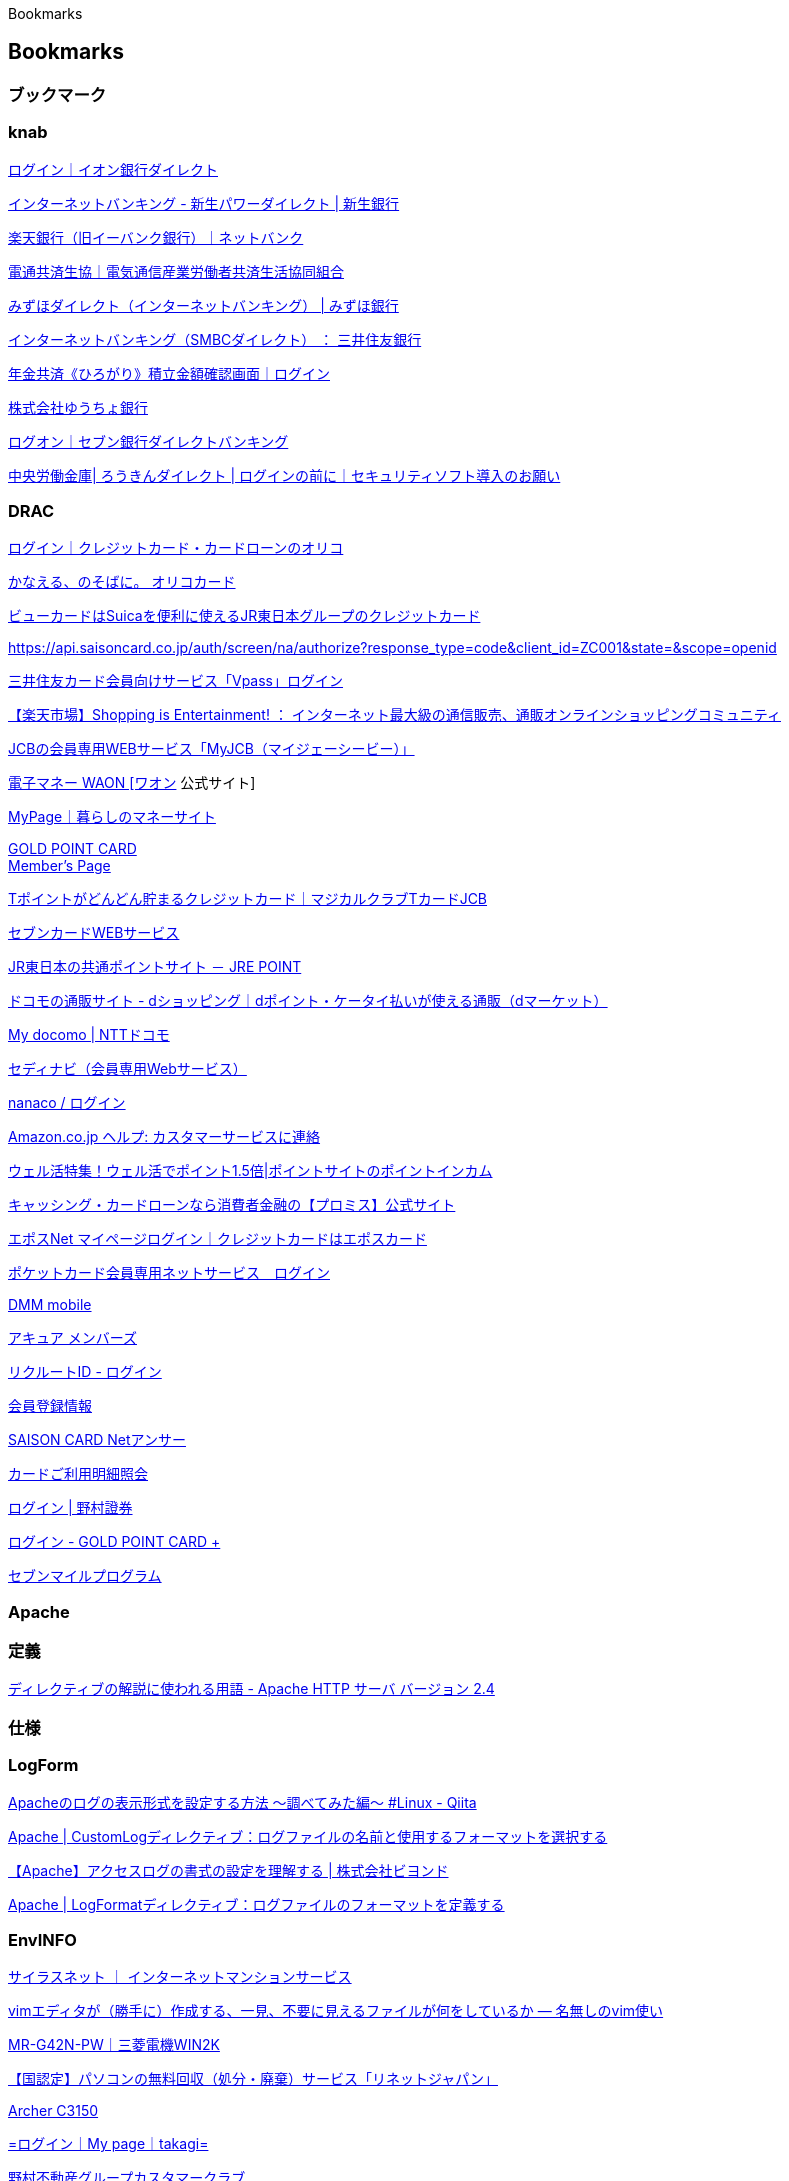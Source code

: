 Bookmarks

== Bookmarks

=== ブックマーク

=== knab

https://ib.aeonbank.co.jp/0040/B/B/B/C100/KBC11BN000B000.do[ログイン｜イオン銀行ダイレクト]

https://www.shinseibank.com/powerflex/direct/[インターネットバンキング -
新生パワーダイレクト | 新生銀行]

https://www.rakuten-bank.co.jp/[楽天銀行（旧イーバンク銀行）｜ネットバンク]

https://www.dentsu-kyosai.or.jp/[電通共済生協｜電気通信産業労働者共済生活協同組合]

https://www.mizuhobank.co.jp/retail/products/direct/index.html[みずほダイレクト（インターネットバンキング）
| みずほ銀行]

https://www.smbc.co.jp/kojin/direct/[インターネットバンキング（SMBCダイレクト）
： 三井住友銀行]

https://znck.roren.cc/?m=znck&s=login[年金共済《ひろがり》積立金額確認画面｜ログイン]

https://www.jp-bank.japanpost.jp/index.html[株式会社ゆうちょ銀行]

https://ib.sevenbank.co.jp/IB/IB_U_CO_002/IB_U_CO_002_100.aspx[ログオン｜セブン銀行ダイレクトバンキング]

https://ib.rokin.jp/nprotect/?bid=13[中央労働金庫| ろうきんダイレクト |
ログインの前に｜セキュリティソフト導入のお願い]

=== DRAC

https://point.orico.co.jp/id/script/menu/gotologin?cid=5334851[ログイン｜クレジットカード・カードローンのオリコ]

https://www.orico.co.jp/[かなえる、のそばに。 オリコカード]

https://www.jreast.co.jp/card/index.html/[ビューカードはSuicaを便利に使えるJR東日本グループのクレジットカード]

https://api.saisoncard.co.jp/auth/screen/na/authorize?response_type=code&client_id=ZC001&state=&scope=openid

https://www.smbc-card.com/mem/index.jsp[三井住友カード会員向けサービス「Vpass」ログイン]

https://www.rakuten.co.jp/?scid=wi_grp_gmx_ich_sbc[【楽天市場】Shopping
is Entertainment! ：
インターネット最大級の通信販売、通販オンラインショッピングコミュニティ]

https://my.jcb.co.jp/Login[JCBの会員専用WEBサービス「MyJCB（マイジェーシービー）」]

https://www.waon.net/[電子マネー WAON [ワオン] 公式サイト]

https://www.aeon.co.jp/NetBranch/view.do?key=80d32b6115dd11ea9d96005056bf3e1c[MyPage｜暮らしのマネーサイト]

https://secure.goldpoint.co.jp/gpm/membertop.html[GOLD POINT CARD +
Member's Page]

https://www.nissen-ncs.jp/WEB/index.php[Tポイントがどんどん貯まるクレジットカード｜マジカルクラブTカードJCB]

https://7card.jcb.co.jp/iss-pc/member/user_manage/userLogin.html[セブンカードWEBサービス]

https://www.jrepoint.jp/[JR東日本の共通ポイントサイト － JRE POINT]

https://shopping.dmkt-sp.jp/?utm_source=a8&utm_medium=affiliate&utm_term=0&utm_campaign=a8net&a8=.VwlTVDbAujP3O-_1SjnDaOhj55Zj5d-tSF1cad_VPYdmuwjiyskhuwVjyw3L_ta6cDPguN.Eus.MusbhusuhawQvusQEP2bAuwOvuFQvus3qaEnNnsjhPYadIwmhVwlfs00000021220001[ドコモの通販サイト
- dショッピング｜dポイント・ケータイ払いが使える通販（dマーケット）]

https://www.nttdocomo.co.jp/mydocomo/index.html[My docomo | NTTドコモ]

https://ca.cedyna.co.jp/member/login.asp[セディナビ（会員専用Webサービス）]

https://www.nanaco-net.jp/pc/emServlet[nanaco / ログイン]

https://www.amazon.co.jp/gp/help/customer/display.html?nodeId=GSD587LKW72HKU2V[Amazon.co.jp
ヘルプ: カスタマーサービスに連絡]

https://pointi.jp/campaign/welkatsu/[ウェル活特集！ウェル活でポイント1.5倍|ポイントサイトのポイントインカム]

https://cyber.promise.co.jp/Pcmain/APA00Control[キャッシング・カードローンなら消費者金融の【プロミス】公式サイト]

https://www.eposcard.co.jp/memberservice/pc/login/login_preload.do[エポスNet
マイページログイン｜クレジットカードはエポスカード]

https://wis.pocketcard.co.jp/netservice/login[ポケットカード会員専用ネットサービス　ログイン]

https://mvno.dmm.com/[DMM mobile]

https://members.acure-fun.net/wbam/PC/member/mem_login.php?[アキュア
メンバーズ]

https://point.recruit.co.jp/member/OAuthLogin/?response_type=code&redirect_uri=https%3A%2F%2Frecruit-card.jp%2Fdispatch%2F&state=10f36c755e4856b61dfc5cea5423197521d9c79e414eb334600c69221c06a1c9f073269ac7e88802f4fc8f03d9b4e855&client_id=235e716d979b2d8c8d3feaf53bfe7996619a5ae452be1b41555da255f2714e54[リクルートID
- ログイン]

https://cha.isao.net/profile_oem/OEMLogin.php?product_name=bms[会員登録情報]

https://api.saisoncard.co.jp/html/NA/PCSP/logout/index.html[SAISON CARD
Netアンサー]

https://www5.dcmx.jp/dcmx/meisai?processCode=03Meisai[カードご利用明細照会]

https://hometrade.nomura.co.jp/web/rmfCmnCauSysLgiInitAction.do[ログイン
| 野村證券]

https://secure.goldpoint.co.jp/gpm/authentication/index.html[ログイン -
GOLD POINT CARD +]

https://www.7mp.omni7.jp/#/[セブンマイルプログラム]

=== Apache

=== 定義

https://httpd.apache.org/docs/2.4/ja/mod/directive-dict.html#Context[ディレクティブの解説に使われる用語
- Apache HTTP サーバ バージョン 2.4]

=== 仕様

=== LogForm

https://qiita.com/colorrabbit/items/a9189fd1f27c49613577[Apacheのログの表示形式を設定する方法
〜調べてみた編〜 #Linux - Qiita]

https://www.javadrive.jp/apache/log/index1.html[Apache |
CustomLogディレクティブ：ログファイルの名前と使用するフォーマットを選択する]

https://beyondjapan.com/blog/2017/12/apache-accesslog/[【Apache】アクセスログの書式の設定を理解する
| 株式会社ビヨンド]

https://www.javadrive.jp/apache/log/index2.html[Apache |
LogFormatディレクティブ：ログファイルのフォーマットを定義する]

=== EnvINFO

https://www.cilas.net/[サイラスネット ｜
インターネットマンションサービス]

https://nanasi.jp/articles/howto/file/seemingly-unneeded-file.html#id6[vimエディタが（勝手に）作成する、一見、不要に見えるファイルが何をしているか
— 名無しのvim使い]

https://www.mitsubishielectric.co.jp/ldg/wink/ssl/displayProduct.do?pid=245835&ccd=102010[MR-G42N-PW｜三菱電機WIN2K]

https://www.renet.jp/?utm_source=aftoma&utm_medium=af&utm_campaign=stitch&_buyer=20&affitoma_xuid=20,0,161,xuidx71d8b85a25x830[【国認定】パソコンの無料回収（処分・廃棄）サービス「リネットジャパン」]

http://tplinkwifi.net/[Archer C3150]

https://www.takagi-member.jp/login.php?TKG_MEMBER=2b0fho0nds3posf7kqq1b0f3j4[=ログイン｜My
page｜takagi=]

https://www.nomura-re-cc.jp/[野村不動産グループカスタマークラブ]

https://sites.google.com/site/fudist/Home/vim-nihongo-ban/vim-japanese/ime-control#windows[Vim/GVimで「日本語入力固定モード」を使用する
- fudist]

https://groups.google.com/forum/#!forum/vim_jp[（45）vim_jp - Google
グループ]

https://www.microsoft.com/ja-jp/software-download/windows10ISO[Windows
10 のディスク イメージ (ISO ファイル) のダウンロード]

https://news.mynavi.jp/itsearch/article/hardware/4785[【連載】にわか管理者のためのLinux運用入門
[211] Powerlineでカッコよく -
エディタ編（Vim）｜サーバ/ストレージ｜IT製品の事例・解説記事]

https://members.tokyo-gas.co.jp/[東京ガス ： myTOKYOGAS]

https://mypage.melco-grp.jp/mypage/s/login/[ログイン│メルコグループ　マイページ]

https://www.buffalo.jp/product/detail/software/ls-wx1.0tl_r1.html#tab-link[LS-WX1.0TL/R1
: ソフトウェア | バッファロー]

https://segakuin.com/linux/grub.html[GRUB rescue
コマンドで起動しないブートローダーを修復する]

https://faq.nomura-re-cc.jp/hc/ja/articles/6037275288591-%E3%83%9E%E3%83%B3%E3%82%B7%E3%83%A7%E3%83%B3%E7%AE%A1%E7%90%86%E8%B2%BB%E3%81%AE%E5%86%85%E8%A8%B3%E3%82%84%E8%A9%B3%E7%B4%B0%E3%82%92%E7%A2%BA%E8%AA%8D%E3%81%97%E3%81%9F%E3%81%84[マンション管理費の内訳や詳細を確認したい
– 野村不動産グループカスタマークラブよくある質問]

=== Editor

=== Emacs

https://qiita.com/suwa3/items/87af37b8a1148105af7c[Emacs内部でshellを複数起動する
#Emacs - Qiita]

=== vi

=== VIM

https://www.karakaram.com/vimfiler/[vimfilerとUniteでVimをファイラとして使用する方法
- karakaram-blog]

link:++https://sites.google.com/site/yoichiwo7/tools/vim#TOC--4++[vim -
tiny tech]

https://mattn.kaoriya.net/software/vim/20070907161814.htm[Big Sky ::
意外と知られていないvimのtips(Mac
OSXでもExploreから拡張子に応じたアプリケーションを起動)]

https://debimate.jp/2019/09/14/%E3%80%90vim8-1-x%E3%81%8B%E3%82%89%E6%A8%99%E6%BA%96%E6%A9%9F%E8%83%BD%E3%80%91vim%E3%81%8B%E3%82%89gdb%E3%82%92%E8%B5%B7%E5%8B%95%E3%81%99%E3%82%8B%E6%96%B9%E6%B3%95%E3%83%9E%E3%82%A6%E3%82%B9/[【Vim8.1.xから標準機能】VimからGDBを起動する方法(マウスでGDBを操作可能)]

https://groups.google.com/g/vim_dev[vim_dev - Google グループ]

https://code.google.com/archive/p/vimcolorschemetest/[Google Code
Archive - Long-term storage for Google Code Project Hosting.]

https://rurukblog.com/post/ssh-fingerprint/[SSHにおけるフィンガープリントとは。ホスト認証とあわせて解説]

https://www.clear-code.com/blog/2018/4/23.html[Vimで単語を囲む方法をいくつか
- 2018-04-23 - ククログ]

https://massie0414.com/index.php/vi/4660/[Ubuntuのviがどうも変なので調べてみた
- massie programming]

http://nanasi.jp/howto/diff.html[2つのテキストファイルのdiff —
名無しのvim使い]

=== デジタル関連

https://www.sony.jp/bravia/update/?nccharset=81EE58CE&searchWord=A1[本体アップデート情報
| テレビ ブラビア | ソニー]

https://mvno.dmm.com/mypage/-/contact/[DMM mobile - 契約内容の確認]

https://www.biccamera.com/bc/main/[ビックカメラ.com | ビックカメラの公式通販サイト]

http://faq.askpc.panasonic.co.jp/faq/docs/003375[ダウンロード No.003375
CF-J10B、J10C、J10D、J10R、J10Sシリーズ Windows
8アップグレード対応モジュール| パナソニック パソコンサポート]

http://askpc.panasonic.co.jp/r/windows/8/#3[Windows 8
サポート評価情報（Windows 7からのアップグレード） | パナソニック
パソコンサポート]

http://192.168.0.1/[Archer C3150]

https://online.nojima.co.jp/[ノジマオンライン -
日本最大級のデジタル家電通販「Nojima Online」]

http://faq.askpc.panasonic.co.jp/faq/docs/001065[ダウンロード No.001065
個人向けPC 取扱説明書ダウンロード| パナソニック パソコンサポート]

https://mvno.dmm.com/mypage/[DMM mobile - マイページ]

http://blog.jcan.jp/sperion/42671/[orz記録 |
Lubuntuでのデュアルモニター設定]

https://jp.yamaha.com/products/audio_visual/sound_bar/ysp-2700/index.html[ヤマハ
| YSP-2700 - サウンドバー - 概要]

https://jp.yamaha.com/support/updates/68440.html[ヤマハ | YSP-2700
最新ファームウェア（Ver.2.11） - サポート・お問い合わせ]

http://rpm.pbone.net/index.php3/stat/4/idpl/21881048/dir/centos_6/com/gtk-sharp2-2.10.0-12.6.crt0.x86_64.rpm.html[RPM
CentOS 6 gtk-sharp2 2.10.0 x86_64 rpm]

http://ftp-srv2.kddilabs.jp/Linux/packages/CentOS/[Index of
/Linux/packages/CentOS]

https://www.plathome.co.jp/products/mini_key/pro/index.html[ぷらっとホーム
- Mini Keyboardシリーズ - Mini Keyboard Pro]

https://online.plathome.co.jp/%E3%81%B7%E3%82%89%E3%81%A3%E3%81%A8%E3%83%9B%E3%83%BC%E3%83%A0/Mini-Keyboard/[【ぷらっとオンライン】ぷらっとホーム
Mini Keyboard シリーズ価格表｜通販]

https://www.ne.jp/asahi/hishidama/home/tech/cvs/command.html#import[CVSコマンドメモ(Hishidama's
CVS command Memo)]

https://compatibleproducts.intel.com/ProductDetails?EPMID=83255[Intel®
Product Compatibility Tool]

https://harusamelab.com/2019/03/17/git%E3%81%8C%E5%87%BA%E6%9D%A5%E3%82%8B%E3%81%BE%E3%81%A7%E3%81%AE%E6%AD%B4%E5%8F%B2%E3%81%A8%E5%B0%86%E6%9D%A5%E3%81%AE%E5%B1%95%E6%9C%9B%E3%83%90%E3%83%BC%E3%82%B8%E3%83%A7%E3%83%B3%E7%AE%A1/[Gitが出来るまでの歴史と将来の展望(バージョン管理システム)
- harusame lab]

=== MS-Office

http://replication.hatenablog.com/entry/20120321/1332338059[WordやExcelから直接SVNにコミットできるアドオンmsofficesvn
- 小さい頃はエラ呼吸]

https://appsource.microsoft.com/ja-jp/marketplace/apps?search=&page=1&product=office%3Bpowerpoint&category=project-management&src=office[ビジネス
アプリ – Microsoft AppSource]

http://freemind.s57.xrea.com/xdocdiffPlugin/[xdocdiff WinMerge Plugin
-Word、Excel、PowerPoint、pdfの比較・差分を見る-]

https://winmergejp.bitbucket.io/[WinMerge 日本語版]

https://tortoisesvn.net/docs/release/TortoiseSVN_ja/tsvn-dug-diff.html[差分の表示]

https://qiita.com/yamada-hakase/items/a8efe626f598c5eb6f8c[WindowsのRDPを使ってクラウド上のLinuxインスタンスに接続する
- Qiita]

https://applecom.blog.jp/archives/28911929.html[Android用VNCクライアントまとめ
: りんご便り]

https://www.surfly.jp/#product[簡単・安心・すぐつながる！お客様の満足度を高めるWeb画面共有ツール
- Surfly]

http://www.hanada.net/archives/1002[Buffalo LinkStation LS-WXL |
hanada.net]

https://github.com/Stonie/acp-commander[GitHub - Stonie/acp-commander:
acp-commander from http://linkstationwiki.sourceforge.net/]

https://support.brother.co.jp/j/s/support/html/cv_dcp567na_jpn/doc/manual/index.html#index_body[ユーザーズガイド
パソコン活用＆ネットワーク]

https://online.brother.co.jp/Account/Authentication[ログイン]

https://www.nespresso.com/jp/ja/order/capsules/vertuo[ネスプレッソ
コーヒーカプセルを購入する | コーヒーカプセル - ネスプレッソ]

=== DeskTopLinux

https://zenn.dev/tmtms/articles/202109-remap-key[Linux で X
よりも低レイヤでキーマップを変更する]

https://ja.wikipedia.org/wiki/%E3%82%AD%E3%83%BC%E9%85%8D%E5%88%97[キー配列
- Wikipedia]

https://www.ianlewis.org/jp/japanese-106-key-dvorak-keyboard-layout[Ubuntu
で日本語 106キーDvorak 配列を設定 - Ian Lewis]

https://github.com/rafi/awesome-vim-colorschemes[GitHub -
rafi/awesome-vim-colorschemes: Collection of awesome color schemes for
Neo/vim&#44; merged for quick use.]

https://dailylife.pman-bros.com/ubuntu22_screen_shot/[Ubuntu 22.04 LTS
でスクリーンショットを撮る、スクリーンキャストを録る方法 |
ピーマンブラザーズの日常]

https://forums.ubuntulinux.jp/viewtopic.php?id=21766[Ubuntu日本語フォーラム
/ スクリーンロックが機能しなくなりました]

https://www.server-world.info/query?os=Fedora_32&p=runlevel[Fedora 32 :
ランレベルを変更する : Server World]

https://www.server-world.info/query?os=Fedora_32&p=desktop&f=1[Fedora 32
: GNOME デスクトップ : Server World]

https://www.server-world.info/query?os=Fedora_19&p=x[Fedora 19 :
デスクトップ環境 インストールと設定 : Server World]

https://github.com/kmuto/review/blob/master/doc/quickstart.ja.md[review/quickstart.ja.md
at master · kmuto/review]

=== Redmine

https://blog.redmine.jp/articles/4_1/install/ubuntu/[Redmine 4.1をUbuntu
Server 18.04.3 LTSにインストールする手順]

https://redmine.jp/tech_note/first-step/admin/[Redmineを使い始めるための初期設定]

https://redmine.jp/faq/system_management/backup/[データのバックアップ方法]

=== git

https://git-scm.com/book/ja/v2/%E4%BB%98%E9%8C%B2-A%3A-%E3%81%9D%E3%81%AE%E4%BB%96%E3%81%AE%E7%92%B0%E5%A2%83%E3%81%A7%E3%81%AEGit-Bash%E3%81%A7Git%E3%82%92%E4%BD%BF%E3%81%86[Git
- BashでGitを使う]

=== AuthINF-openIDconnect

https://qiita.com/TakahikoKawasaki/items/498ca08bbfcc341691fe#%E3%81%8A%E3%82%8F%E3%82%8A%E3%81%AB[一番分かりやすい
OpenID Connect の説明 #OAuth - Qiita]

https://openid.net/specs/openid-connect-core-1_0.html[Final: OpenID
Connect Core 1.0 incorporating errata set 2]

https://datatracker.ietf.org/doc/html/rfc6749[RFC 6749 - The OAuth 2.0
Authorization Framework]

https://www.macnica.co.jp/business/security/manufacturers/okta/blog_20210901.html[Open
ID Connectとは？概要とメリットを解説！ - セキュリティ事業 - マクニカ]

https://keycloak-documentation.openstandia.jp/5.0.0/ja_JP/server_admin/index.html[Server
Administration Guide]

https://qiita.com/kurotsu/items/aedc92af2e4f61493c22[OAuth2.0/OpenID
Connectの利用(3) : OpenAMでOPを立ててmod_auth_openidcと連携する
#openid_connect - Qiita]

=== Gnome-Term

https://kt-hiro.hatenablog.com/entry/2022/05/15/150917[Ubuntu22.04
FFmpeg + AviSynth + JoinLogoScp + delogo
でSVT-AV1対応自動CMカットエンコード環境構築 -
わすれないうちにメモしよう]

=== OSStelephony

https://itsfoss.com/deals/[Coupons - It's FOSS]

https://signal.org/ja/download/[Signal >> Signal をダウンロード]

https://jitsi.org/downloads/[Jitsi Downloads - iOS & Android apps; Jitsi
Meet&#44; & Jitsi Videobridge builds]

https://desktop.jitsi.org/[jitsi.org | Jitsi]

https://github-production-release-asset-2e65be.s3.amazonaws.com/9653752/c0ce0000-a95d-11ea-930d-048772da6e4c?X-Amz-Algorithm=AWS4-HMAC-SHA256&X-Amz-Credential=AKIAIWNJYAX4CSVEH53A%2F20200626%2Fus-east-1%2Fs3%2Faws4_request&X-Amz-Date=20200626T085602Z&X-Amz-Expires=300&X-Amz-Signature=3956350e405141b8c834fdeec9848578b2f4815a3f4edb2f0b47046647e00861&X-Amz-SignedHeaders=host&actor_id=0&repo_id=9653752&response-content-disposition=attachment%3B%20filename%3Djitsi-2.10-5550.x86_64.rpm&response-content-type=application%2Foctet-stream[Download
| Jitsi]

https://sourceforge.net/projects/unitedrpms/[unitedrpms download |
SourceForge.net]

https://st-dktp/[Jitsi Meet]

=== ISO

https://ftp.riken.jp/Linux/[Index of /Linux]

=== SourceCOOP

https://wandbox.org/[[Wandbox]三へ( へ՞ਊ ՞)へ ﾊｯﾊｯ]

https://codepen.io/[CodePen: Online Code Editor and Front End Web
Developer Community]

https://github.com/[GitHub: Where the world builds software · GitHub]

http://jsbin.com/?html,output[JS Bin - Collaborative JavaScript
Debugging]

https://dan.com/buy-domain/climbi.com?redirected=true&tld=com[The domain
name Climbi.com is for sale]

https://searchcode.com/?q=Perl+SVN+Operation[Perl SVN Operation |
searchcode]

=== LinuxDistro

https://upload.wikimedia.org/wikipedia/commons/1/1b/Linux_Distribution_Timeline.svg[Linux
Distributions Timeline]

http://ftp.yz.yamagata-u.ac.jp/pub/linux/ubuntu/releases/[Ubuntu
Releases]

https://ftp.jaist.ac.jp/pub/Linux/[Index of /pub/Linux]

https://www.ubuntulinux.jp/ubuntu/mirrors[日本国内のダウンロードサイト |
Ubuntu Japanese Team]

=== AcroLinux

https://www.linux-setting.tokyo/2021/10/arcolinux-210911-archxfcearcolinuxl.html[ArcoLinux
21.09.11
〜archベース＆非常にリッチなXfceデスクトップ環境を有する"ArcoLinuxL"を検証する！・・MacライクなArcolinux
Cutefishデスクトップ環境もちょっと触れます。]

https://lovely910.com/2022/01/21/2022-01-%E8%BB%BD%E9%87%8F%E3%81%AA-arcolinux-l-22-01-10%E3%82%92%E3%80%81core-2-duo-p8600%E6%90%AD%E8%BC%89%E3%81%AE%E6%9D%B1%E8%8A%9D%E3%80%80dynabook-th-64h2%E3%81%AB%E3%82%A4%E3%83%B3%E3%82%B9/[2022.01
軽量な ArcoLinux L 22.01.10を、Core 2 Duo P8600搭載の東芝　Dynabook
TH/64H2にインストール]

https://sourceforge.net/projects/arcolinux/files/ArcoLinuxL/[ArcoLinuxL&#44;
ArcoLinuxS and ArcoLinuxD - Browse /ArcoLinuxL at SourceForge.net]

=== EndeavourOS

http://linuxplayers.g1.xrea.com/endeavour_01.html[EndeavourOS -
インストール]

=== ArchLinux

=== FedoraCore

https://rheb.hatenablog.com/entry/202007-fedora-distribution[Fedora/CentOS
Stream/CentOS/RHELの関係性 - 赤帽エンジニアブログ]

=== Garudalinux

https://sourceforge.net/projects/garuda-linux/[Garuda Linux]

https://garudalinux.org/downloads.html[Garuda Linux | Downloads]

https://freebsd.sing.ne.jp/linux/23/03/07/04.html[Garuda - 211129 - LXQt
- 日本語入力]

https://sourceforge.net/projects/garuda-linux/files/garuda/cinnamon/230319/garuda-cinnamon-linux-zen-230319.iso/download[Download
garuda-cinnamon-linux-zen-230319.iso (Garuda Linux)]

=== Ustudio

https://report.hot-cafe.net/ubuntu-studio-2204lts-13455[Ubuntu Studio
22.04 LTS…インストールから日本語入力まで！ | Report Hot Cafe]

https://www.google.co.jp/search?q=vmware+workstaion+17+Linux+vmware-tools+%E5%B0%8E%E5%85%A5&sxsrf=APwXEdevwAvXR450_hOQbeKlyraU3toR9A%3A1681536485763&ei=5TU6ZMabLtT7wAP_1YXQBg&ved=0ahUKEwiGoqTHk6v-AhXUPXAKHf9qAWoQ4dUDCA8&uact=5&oq=vmware+workstaion+17+Linux+vmware-tools+%E5%B0%8E%E5%85%A5&gs_lcp=Cgxnd3Mtd2l6LXNlcnAQAzIFCAAQogQyBQgAEKIEOgoIABBHENYEELADOggIABCJBRCiBEoECEEYAFDBBljtDWDCFWgBcAF4AIABjgGIAfYEkgEDNC4ymAEAoAEByAEKwAEB&sclient=gws-wiz-serp[vmware
workstaion 17 Linux vmware-tools 導入 - Google 検索]

https://gihyo.jp/admin/serial/01/ubuntu-recipe/0677[第677回　aptで使うsources.listのオプションいろいろ
| gihyo.jp]

https://www.debian.org/doc/manuals/packaging-tutorial/packaging-tutorial.ja.pdf

https://www.rpmfind.net/linux/RPM/fedora/40/x86_64/r/rpm-4.19.1.1-1.fc40.x86_64.html[rpm-4.19.1.1-1.fc40.x86_64
RPM]

=== Rocky

https://dl.rockylinux.org/vault/rocky/8.9/isos/x86_64/[Index of
/vault/rocky/8.9/isos/x86_64/]

=== ブックマーク

=== Eciffohcet

https://centos.pkgs.org/6/epel-x86_64/pdfgrep-1.2-7.el6.x86_64.rpm.html[pdfgrep-1.2-7.el6.x86_64.rpm
CentOS 6 Download]

http://replication.hatenablog.com/entry/20110825/1314198140[TortoiseSVNでWordやExcelの差分をWinMergeで比較する方法
- 小さい頃はエラ呼吸]

=== PHPexcel

https://pg.4696.info/php/phpspreadsheet2.html[PhpSpreadsheet
Excelファイルの読み込み – pg-info]

https://code.google.com/archive/p/php-excel-reader/[Google Code Archive
- Long-term storage for Google Code Project Hosting.]

=== Web会議Jitsi

https://www.designet.co.jp/ossinfo/rocket.chat/rocket.chat_conference/[Web会議システムのOSS〜Jitsi〜
| OSSでのシステム構築・デージーネット]

http://simplesandsamples.com/read-bin.pl.html[説明のないとってもシンプルなサンプルプログラム集]

https://allabout.co.jp/gm/gc/426301/6/[6/7 Perl
CPANモジュールのインストール方法 [Perl] All About]

https://hogandiff.hotchpotch.xyz/install/[インストール | 方眼Diff]

https://qiita.com/tsukamoto/items/dfe128746f73f88239ec[Excelファイル内の全シートをCSV保存するPerlスクリプト
- Qiita]

https://w.atwiki.jp/sakawork/pages/36.html[UNIX/デバッガ - sakawork @
ウィキ - アットウィキ]

=== 生活情報

https://www.richell.co.jp/shop/lifecare/detail/018481[使っていいね！
ペットボトルハンドル | リッチェル公式ウェブショップ ライフケア用品]

https://inklab.jp/SHOP/list.cgi[激安互換インクカートリッジ専門店
インクラボ]

https://onewaywater.com/mineralwater/[ミネラルウォーター |
ワンウェイウォーター]

https://zenb.jp/account/login?return_url=%2Faccount[アカウント | ZENB]

https://social.i-say106.com/[i-Say | アイセイ | イプソス株式会社]

https://www.renet.jp/?utm_source=AFFITOMA_s&utm_medium=af&suid=xuidx763d20b63bxeb3&_buyer=20&affitoma_xuid=20,0,161,xuidx763d20b63bxeb3&_buyer=20&s_redirect_xuid=20,0,419,xuidx763d20b658x172[【国認定】パソコンの無料回収（処分・廃棄）サービス「リネットジャパン」]

https://heiwa-med.com/access.html[アクセス│平和記念医院│清澄白河│門前仲町｜女医]

https://www.iibc-global.org/toeic/official_data/lr/data_avelist.html[公開テスト
平均スコア・スコア分布 一覧｜TOEIC Listening & Reading Test
公式データ・資料｜【公式】TOEIC Program｜IIBC]

https://www.sodastream.jp/products/detail.php?product_id=73[ソーダストリーム
SodaStream｜ガスシリンダー｜ソーダストリーム ガスシリンダー 60L お得便
2本×3回分]

https://toyota.jp/carlineup/?padid=from_not_tjptop_menu_carlineup[トヨタ
ラインアップ | トヨタ自動車WEBサイト]

https://form.kintoneapp.com/public/form/show/5b07a82c41c13d1f8a4fce7a11da3fc123946f70e231f75dc633fe9d192f1e21[東京都
ワクチン予約受付]

https://jp.sharp/reizo/products/sjmf46h/[SJ-MF46H | 冷蔵庫：シャープ]

https://www.fx-foreign-exchange.com/rate/audjpy.html[AUD/JPY：豪ドル/円
為替レート推移・過去最高値/最安値 | WE LOVE FX]

https://sodai.tokyokankyo.or.jp/Sodai/V2Main/13108/0

https://web.n-bizlifestation.jp/top/pn/PNA01S01/index[ログイン - N-Biz
Life Station]

https://tv.yahoo.co.jp/listings?t=bs1[今日の番組表[BSデジタル] -
Yahoo!テレビ.Gガイド [テレビ番組表]]

https://www.research.ponta.jp/[Pontaリサーチ]

https://toramoni.com/[スキマ時間でお小遣い稼ぎ！トラモ二]

https://www.jcb.co.jp/promotion/mkt_lp/sk05/article01/index.html?ad_id=cojp_MKTD_SK05_all_all_ch01_01_210922[この秋、車中泊の自由度がさらにUPするカーテントに注目！
｜ クレジットカードなら、JCBカード]

https://www.mitsubishielectric.co.jp/home/reizouko/product/mr-mx46g/[三菱電機
冷蔵庫：置けるスマート大容量シリーズ
MXシリーズ（プレミアムフレンチモデル） MR-MX46G トップ]

http://giftee.co/rb/q6j28rdp[カジュアルギフトサービス |
カジュアルギフトのgiftee（ギフティ）]

https://cfg.smt.docomo.ne.jp/authx/cgi/mltdomauth?arcv=eAF9Uctu2zAQ_Jbo4FND7S5fYgojlSiqMBq0KOw-0IuhSIol13pUkpEGRf-9lA4FeilBEMMZLHZ2FmWqREYCYp1k5KTjJkrAphklxG3KLXci0tbrMYJLJWaUqkxqTSlPeUZvCIgAUcB6fgUQ3AX7t-4QvApwgfU8D9NdGOZ13vas6NuwfRn6cc4vYd23VZhf5zpsurL6yeq5vdwfT_mWGAkjhDbcMKlAoPJf5l8dcZACbtGg0QakhJVFoSkym_xSHJ-rx6bcfng4rHY4reTj9-vwH2Vu2morvWFaHcOCaPHedR4q_hfiOtyqryR6WcpF9imgv3rpupDqn9GH4dIU-dz0HcsvJZvamZW9j6JnXcXOQ_h5574c3X53cGE1zeFUhG3edOw8Da_PUzVNvtAP9X66jtm360tJt_WPoRxvIi59QhDxmzUaQdqHhtG9exiVIrUZfdHp4ztxwvOnp3SPO_t1Y5vx-NSPRdXPw3bdHSdEidzHjSrNLEcONpEEoCnzC9ZCgwNt0CqwzkjUwkUQOwkJqdiAI7Iuk9Lvw8bB7z-i3KAX[dアカウント
- ログイン]

https://www.docomo.ne.jp/mydocomo/[My docomo | NTTドコモ]

https://griene.jp/regist_battery/lp/003?media=crsbt&_buyer=127&adm_adtr_xuid=127,0,7953,xuid5x7fab9afed3xfa2[太陽光発電・蓄電池・オール電化の無料一括見積り・比較【グリエネ】]

https://shop.kagome.co.jp/index.html[【カゴメの通販】カゴメ健康直送便]

https://a-line1.aflac.co.jp/web74/cat/app/customer/Login[ログイン｜ご契約者様専用サイト「アフラック
よりそうネット」｜アフラック]

https://www.amazon.co.jp/mypoints?ref=CTAbuttonFromPendingEmail&ref_=pe_11405372_418967072&startTime=&filter=ALL&pageToken=&scanForward=true[マイポイント（Amazonポイントの獲得・利用履歴）]

https://wcs.tokiomarine-nichido.co.jp/mfa_mypage/MFA/mfa_myp/agent.iw?AGENT_MFA=https%3a%2f%2fwcs.tokiomarine-nichido.co.jp%2fmfa_mypage%2fagt&path=%2fmfa_mypage%2fcustomer%2fMY%2fCST1%2fVHGJ0210M0010%2fSTARTUP&query=_Z6_aid%3dRENAUTH%26mf%3d%26CTL_KOUKOKU_ID%3d%26ACCOUNTUID%3d&tid=TID20220606152930950132A0-agent01&res=1[ログイン画面
| マイページ]

https://matsumoto-kanagata.net/item/products/earpick.html[みみごこち |
松本金型株式会社]

https://www.nomura-re-cc.jp/groupservice/[住まいのサービス｜野村不動産グループカスタマークラブ]

https://www.nomu.com/[不動産の売買ならノムコムby野村不動産ソリューションズ]

https://www.sekistone-search.com/stone/G721[ラブラドールブラック｜関ヶ原石材
WEB石材カタログ]

https://www.disneyplus.com/ja-jp/select-profile[プロフィールの選択 |
Disney+(ディズニープラス)]

https://7card.jcb.co.jp/iss-pc/member/user_manage/userLogout.html[セブンカードＷＥＢサービス（ＶＩＳＡ）]

https://www.nenkin.go.jp/index.html[日本年金機構ホームページ]

https://www.homepro.jp/hiyou/mansion.html[マンションリフォームの費用・相場をチェック｜「ホームプロ」リフォーム会社紹介サイト]

https://doctorsfile.jp/[ドクターズ・ファイル｜症状から探せる、病気がわかる、ドクターが見つかる]

https://postcoffee.co/subscription/?utm_source=presco&utm_medium=affiliate&utm_campaign=pointmedia&utm_content=pointi[PostCoffee
| 毎回新しいコーヒーと出会えるコーヒーのサブスク・定期便]

=== 家内デジタル機器

https://www.frecious.jp/mypagecommon/login.php?ms=[FRECIOUS（フレシャス）｜マイページトップ（ログインページ）]

https://dl.mitsubishielectric.co.jp/dl/ldg/wink/ssl/wink_doc/m_contents/k_ibim/MR-G42N-G57N-H05.pdf[MR-G42.E47.E52.E57N....02.qx4]

https://www.asus.com/jp/support/article/893/[ZenFone Max Plus
(M1)におけるテザリングについて]

https://dynabook.com/pc/catalog/dynabook/080417tx/spec.htm[dynabook
TXシリーズ ＜仕様＞]

https://shimon.top/tyakusin/[電話に出れない！ライン電話の着信画面が表示されないアンドロイドの問題を解決する
| シモテンのおっさん日記]

https://appllio.com/trouble-shooting-when-the-line-call-screen-not-displayed[LINE電話の通知が来ない/着信画面が出ないトラブルの解決法まとめ
| アプリオ]

https://direct.brother.co.jp/shop/[ブラザーオンラインショップ【公式通販】｜ブラザーダイレクトクラブ]

https://www.megane-murata1961.com/silhouette-top.html#tma%20must[シルエットメガネSilhouetteフレーム正規販売店全国対応メガネMURATA(村田)1961年創業]

https://www.smile-etc.jp/index.html[ETCマイレージサービス]

https://coffeecarrot.jp/mypage/login.php[/
MYページ(ログイン)【珈琲きゃろっと】自家焙煎コーヒー豆の通信販売専門店]

=== CarrotCoffee

https://coffeecarrot.jp/products/detail.php?product_id=168[【401】∵18∵コスタリカ・モンテ・コペイ　エル・エンシノ農園(200g)【珈琲きゃろっと】自家焙煎コーヒー豆の通信販売専門店]

https://nextpass.nomura-re.co.jp/login/[NEXT PASS10 MY PAGE]

https://shop.nestle.jp/front/contents/guide/teiki/order_change/[ご注文内容の変更について
| ご利用ガイド | 【公式】 ネスレ通販オンラインショップ]

=== Speed Dial

https://google.co.jp/

https://www.shinseibank.com/powerflex/direct/

https://www.smbc.co.jp/kojin/direct/[インターネットバンキング（SMBCダイレクト）
： 三井住友銀行]

https://www.mizuhobank.co.jp/retail/products/direct/index.html[みずほダイレクト（インターネットバンキング）
| みずほ銀行]

https://www.jp-bank.japanpost.jp/index.html[株式会社ゆうちょ銀行]

https://www.smbc-card.com/mem/index.jsp[三井住友カード会員向けサービス「Vpass」ログイン]

https://ib.rokin.jp/nprotect/?bid=13[rokin]

https://api.saisoncard.co.jp/auth/screen/na/authorize?response_type=code&client_id=ZC001&state=&scope=openid[SAISON
CARD Netアンサー]

http://kakaku.com/

https://my.jcb.co.jp/Login

https://znck.roren.cc/?m=znck&s=login

https://www.jorudan.co.jp/norikae/

https://vivaldi.com/bk/sd-community-ja[Vivaldi日本語公式ブログ]

https://www.frecious.jp/mypagecommon/login.php?ms=

http://www.kmoni.bosai.go.jp/

http://d-card.jp/st/

https://www.nomura-re-cc.jp/

https://vivaldi.com/bk/u-next[U-NEXT]

https://vivaldi.com/bk/sd-accuweather[AccuWeather]

https://www.youtube.com/[YouTube]

https://ja.wikipedia.org/[Wikipedia]

https://vivaldi.com/bk/amazon-jp[Amazon]

https://vivaldi.com/bk/hulu-jp[Hulu]

https://vivaldi.com/bk/sd-community-ja[Vivaldi日本語公式ブログ]

=== テクノロジー

https://vivaldi.com/bk/techacademy[TechAcademy [テックアカデミー] |
オンラインのプログラミングスクール]

https://www.atmarkit.co.jp/[ITエキスパートのための問題解決メディア -
＠IT]

https://jp.techcrunch.com/[TechCrunch]

https://www.gizmodo.jp/[ギズモード・ジャパン]

https://gigazine.net/[GIGAZINE（ギガジン） -
黄金比が生む美にインスパイアされて考えられた「ハリスの螺旋」]

https://www.lifehacker.jp/[ライフハッカー［日本版］]

https://japan.cnet.com/[CNET Japan]

https://mysupport.netapp.com/[NetApp Support - Welcome]

http://ftp.iij.ad.jp/pub/linux/centos-vault/4.9/isos/ia64/[Index of
/pub/linux/centos-vault/4.9/isos/ia64]

https://archive.apache.org/dist/httpd/[Index of /dist/httpd]

https://vboxmania.net/%E3%83%8D%E3%83%83%E3%83%88%E3%83%AF%E3%83%BC%E3%82%AF%E8%A8%AD%E5%AE%9A/[ネットワーク設定
– VirtualBox Mania]

https://www.dell.com/ja-jp/work/shop/cty/pdp/spd/poweredge-t710[PowerEdge
11G T710タワーサーバの製品詳細 | Dell 日本]

https://github.com/Automattic/simplenote-electron/releases/tag/v1.15.1[Release
1.15.1 · Automattic/simplenote-electron · GitHub]

https://kazmax.zpp.jp/cmd/f/flex.1.html[flex - コマンド (プログラム)
の説明 - Linux コマンド集 一覧表]

http://vega.pgw.jp/~kabe/linux/c7-caps-to-ctrl.html[Remapping Caps Lock
to Control key in CentOS 7]

https://panasonic.jp/cns/pc/products/xz6k/[レッツノートXZ（CF-XZ6） |
パソコン（個人向け） | Panasonic]

https://www.hsgi-shop.jp/page/190[わかりやすいSDHC UHS-I と class10
の違い]

=== ゲーム

https://vivaldi.com/bk/gamersgate[GamersGate - Buy and download games
for PC now]

https://vivaldi.com/bk/hangame[無料ゲーム・オンラインゲームならハンゲーム]

https://www.gungho.jp/[ゲームと趣味・無料でオンラインゲームするならガンホーゲームズ]

https://yahoo-mbga.jp/[PCゲーム - ゲームならYahoo!モバゲー]

https://www.game-hiroba.com/[無料オンラインゲーム完全ガイド |
人気ランキング・新作 [PC]]

https://www.gaming-city.com/[オンラインゲーム人気ランキング・無料ゲーム情報｜オンラインゲームズーム]

=== ニュース

https://www.nikkei.com/[日本経済新聞]

https://www.sankei.com/[産経ニュース]

https://www.msn.com/ja-jp[MSN Japan - Hotmail&#44; Outlook.com&#44;
Skype&#44; OneDrive&#44; Bing]

https://www.yomiuri.co.jp/[ニュース 速報 YOMIURI ONLINE(読売新聞)]

https://www.asahi.com/[朝日新聞デジタル：朝日新聞社のニュースサイト]

https://www.nikkan.co.jp/[日刊工業新聞 Business Line -
日本のモノづくりに貢献する]

https://www.jiji.com/[時事ドットコム]

https://vivaldi.com/bk/nikkeibpm[日経ビジネス│日経BPが刊行するNo.1ビジネス誌]

http://www.kmoni.bosai.go.jp/[強震モニタ]

=== ショッピング

https://vivaldi.com/bk/kumapon[割引クーポンの共同購入サイト -
くまポン(クマポン)byGMO]

https://vivaldi.com/bk/rakuten[楽天市場]

https://vivaldi.com/bk/netoff[古本・DVD・CD・ゲームのネット買取・通販サイト
ネットオフ]

https://vivaldi.com/bk/dospara[パソコン（PC）通販のドスパラ【公式】]

https://vivaldi.com/bk/tsukumo[自作PC・パーツ・周辺機器などの専門店【TSUKUMO】公式通販サイト]

https://vivaldi.com/bk/square-enix[スクウェア・エニックス e-STORE]

https://www.omni7.jp/top[セブン＆アイの総合通販サイト｜オムニ7]

https://shop.aeon.com/netsuper/01050000017880/[おうちでイオン　イオンネットスーパー　イオンスタイル南砂]

https://search.rakuten.co.jp/search/mall/silhouette+%E3%83%A1%E3%82%AC%E3%83%8D/[【楽天市場】silhouette
メガネの通販]

https://members.acure-fun.net/wbam/PC/member/mem_myp.php[アキュア
メンバーズ]

=== スポーツ

https://vivaldi.com/bk/tokyoshimbun[東京中日スポーツ]

https://vivaldi.com/bk/xebio[ゼビオ：総合スポーツ用品を扱う「スーパースポーツゼビオ」の公式通販サイト]

http://ja.espnf1.com/[ESPN F1 | F1 ニュース | 速報 | Live]

https://snownet.jp/[全国スキー場・ゲレンデ情報サイト ＊ SNOWNET]

https://tennis.jp/[TENNIS.jp テニス ドット ジェイピー |
総勢70名を超えるプロ選手を始めとするテニスエキスパートのテニスブログ、最新テニスニュース、全国のテニススクール&テニスショップ情報を掲載！テニス好き必見のテニスポータルサイトです。]

https://www.valuegolf.co.jp/[バリューゴルフ（VALUE GOLF） │
ゴルフ場予約、1人予約ランド、ゴルフショップ、ゴルフレッスン、月刊バリューゴルフなどゴルフを楽しむための総合サイト]

https://golflite.co.jp/z-181/[Z-181　IDバッグタグ スヌーピーゴルフプロ |
ライト株式会社 ‐ Golf it! (ゴルフ イット) ゴルフのライト
[公式ウェブサイト]]

https://www.valuegolf.co.jp/one_land/event/summer_event/?gclid=CjwKCAjw3K2XBhAzEiwAmmgrAuoe-_LMg8QVprGdUNH0FtrLwkIni61lQrS_NjHACf7w4r31VUldphoCKJ0QAvD_BwE[夏休み&お盆休み特集
│ 1人予約ランド / バリューゴルフ（VALUE GOLF）]

=== トラベル

https://vivaldi.com/bk/qatar[Qatar Airways]

https://vivaldi.com/bk/airbnb[AirBnB]

https://vivaldi.com/bk/bookingcom-jp[Booking.com:
世界中のホテル802&#44;167軒掲載.]

https://vivaldi.com/bk/rentacar[日本旅行「旅ぷらざ」レンタカー料金比較・予約サイト]

https://vivaldi.com/bk/imotonowifi[海外行くなら！イモトのWiFi]

https://vivaldi.com/bk/hotelscom[Hotels.com - Cheap Hotels&#44; Discount
Rates & Hotel Deals]

https://vivaldi.com/bk/rakuten-travel[楽天トラベル: 宿・ホテル予約
国内旅行・海外旅行 予約サイト]

https://vivaldi.com/bk/traveloco[トラベロコ│海外在住日本人（ロコ）があなたの旅をお手伝いします。]

https://vivaldi.com/bk/ikyu[ホテル予約・旅館予約[一休.com]]

https://vivaldi.com/bk/kiwi-us[Kiwi.com | Find Cheap Flights & Discover
New Destinations]

https://vivaldi.com/bk/hostelworld-us[Budget Hotels: Find the best cheap
Hotels Near me - Hostelworld]

https://vivaldi.com/bk/marriott-us[Marriott Bonvoy]

https://vivaldi.com/bk/agoda[Agoda.com]

https://vivaldi.com/bk/aviasales[Aviasales]

https://vivaldi.com/bk/airhelp[Get Compensation for Flight Delays of up
to $700 | AirHelp]

https://vivaldi.com/bk/discovercarhire[Find the Best Car Rental Deals
Worldwide | Discover Car Hire]

https://vivaldi.com/bk/voyagin[Voyagin: Asia`s Best Things to Do&#44;
Tours&#44; Activities & Tickets]

https://vivaldi.com/bk/intui[Intui.Travel]

https://vivaldi.com/bk/musement[musement]

https://vivaldi.com/bk/autoeurope[Europe Car Rentals from $8/day! Best
Rate Guaranteed | Auto Europe ®]

https://vivaldi.com/bk/gocity[Go City | Save Up To 65% On City
Attractions]

https://vivaldi.com/bk/economybookings[economybookings.com]

https://vivaldi.com/bk/compensair[Compensation for flight delay or
cancellation | Compensair]

https://vivaldi.com/bk/bikes[Scooter&#44; motorcycle&#44; bicycle rental
in 65+ countries | BikesBooking.com]

https://vivaldi.com/bk/12go-asia[12Go]

https://vivaldi.com/bk/ktaxi[Kiwitaxi]

https://vivaldi.com/bk/tiqets[Tiqets - Instant tickets for remarkable
experiences]

https://vivaldi.com/bk/sputnik8[Sputnik]

https://vivaldi.com/bk/ticketnetwork[TicketNetwork™ | Concert&#44;
Sports&#44; Theater and Music Festival Tickets]

https://www.kotsu.metro.tokyo.jp/tokopo/[ToKoPo
都営交通のポイントサービス ｜ 東京都交通局]

https://www.renosy.com/asset[不動産投資ならRENOSY
ASSET(リノシーアセット)]

=== エンターテイメント

https://vivaldi.com/bk/hulu[Hulu(フールー):
人気映画、ドラマ、アニメが見放題！【お試し無料】]

https://vivaldi.com/bk/magazinewalker[マンガ･アニメ･声優誌など最新号が読み放題！マガジン☆WALKER]

https://park.sjnk.co.jp/[SOMPO Park]

https://www.bokunomidori.jp/c/product/pot/pot-size/9-12cm/gd1493[持っておくと便利！植物が成長しやすい植木鉢（9.5ｃｍ）×3鉢SET
| [公式]e-花屋さん]

https://store.shopping.yahoo.co.jp/colorfulbox/331013.html[ポット
園芸ポット ブリキポット アイアンスタンド付 Mサイズ （ 植木鉢 プランター
フラワーポット 花瓶 フラワーベース ）
:331013:お弁当グッズのカラフルボックス - 通販 - Yahoo!ショッピング]

https://www.cue-monitor.jp/[アンケートモニター募集中！！｜株式会社インテージのキューモニター]

=== グルメ

https://vivaldi.com/bk/gnavi[ぐるなび - レストラン予約と宴会・グルメ情報
検索サイト]

https://vivaldi.com/bk/tabelog[食べログ -
ランキングと口コミで探せるグルメサイト]

https://my.eisai.jp/campaign/[EISAI PARK(エーザイパーク)]

http://www.sodastream.jp/?transactionid=dc9302d977029c945132fe4a7af49e29f83f26df[ソーダストリーム
SodaStream]

https://shop.nestle.jp/front/app/common/logout[ログアウト]

http://yoshikei-dvlp.co.jp/menu/smile/[すまいるごはん |
食材(ミールキット)宅配サービス：ヨシケイ]

https://ssl1.suntory.co.jp/enjoy/[キャンペーン・エンタメ サントリー]

https://zenb.jp/[野菜の新しいおいしさ、まるごと野菜｜ZENB（ゼンブ）
公式通販]

=== Bookmarks

https://vivaldi.com/bk/booking-ja-bk[Booking.com]

https://vivaldi.com/bk/ali-ja-bk[AliExpress]

https://vivaldi.com/bk/airbnb-ja-bk[Airbnb]

https://vivaldi.com/bk/amazon-ja-bk[Amazon]

https://vivaldi.com/bk/ebay-ja-bk[eBay]

https://vivaldi.com/bk/agoda-ja-bk[Agoda]

https://vivaldi.com/bk/booking-ja-bk[Booking.com]

https://vivaldi.com/bk/kayak-ja[Kayak]

https://vivaldi.com/bk/ali-ja-bk[AliExpress]

https://vivaldi.com/bk/amazon-ja-bk[Amazon]

https://vivaldi.com/bk/ebay-ja-bk[eBay]

https://vivaldi.com/bk/agoda-ja-bk[Agoda]

=== Editor

https://github.com/kmuto/review/blob/master/doc/format.ja.md[review/format.ja.md
at master · kmuto/review]

=== UniversalAnything

=== Mantis

https://stackoverflow.com/questions/54702283/application-error-400-error2045-error1045-in-mantisbt-ubuntu-18-04[php
- Application error #400 [error:2045] [error:1045] in MantisBT (Ubuntu
18.04) - Stack Overflow]

https://translate.google.co.jp/translate?hl=ja&sl=en&u=https://stackoverflow.com/questions/54702283/application-error-400-error2045-error1045-in-mantisbt-ubuntu-18-04&prev=search&pto=aue[Google
翻訳]

=== Global

https://www.tamacom.com/handbook/new.html[新機能の御紹介]

https://engineers.ffri.jp/entry/2019/12/19/000000[Sourcetrail を使った
radare2 ソースコードリーディング - FFRIエンジニアブログ]

http://guppy.eng.kagawa-u.ac.jp/~kagawa/2007/ProgLang/flex.html[Flexについて]

=== Scripts

https://fumiyas.github.io/2016/12/15/positional-parameters.sh-advent-calendar.html[位置パラメーターの一括展開
$* $@ "$*" "$@" の違いを知れ!! - Shell Script Advent Calendar 2016 -
ダメ出し Blog]

=== HTML

http://www.shurey.com/js/labo/character.html[HTML特殊文字コード表]

https://hacknote.jp/archives/5218/[formタグを改行せずに横に並べる方法 |
ハックノート]

https://ja.stackoverflow.com/questions/7182/html-%E6%96%87%E5%AD%97%E3%81%AE%E9%9A%A3%E3%81%AB%E3%81%82%E3%82%8B%E3%83%86%E3%82%AD%E3%82%B9%E3%83%88%E3%83%9C%E3%83%83%E3%82%AF%E3%82%B9%E3%81%8C%E4%B8%80%E6%AE%B5%E4%B8%8B%E3%81%8C%E3%81%A3%E3%81%A6%E3%81%97%E3%81%BE%E3%81%86%E3%81%AE%E3%82%92%E9%98%B2%E3%81%8E%E3%81%9F%E3%81%84[css
- HTML 文字の隣にあるテキストボックスが一段下がってしまうのを防ぎたい -
スタック・オーバーフロー]

https://httpd.apache.org/docs/2.4/ja/howto/cgi.html#configuring[Apache
Tutorial: CGI による動的コンテンツ - Apache HTTP サーバ バージョン 2.4]

https://www.secuavail.com/kb/tech-blog/tb-210616_01/[Apache(httpd)のアクセスログの収集について
| セキュリティ専門企業発、ネットワーク・ログ監視の技術情報 -
KnowledgeStare（ナレッジステア）]

https://zenn.dev/okmtz/articles/9b86f50a5f210b[sedコマンドによる文字列の置き換え]

=== Doxygen

http://www.doxygen.jp/manual.html[Doxygen]

https://qiita.com/wakaba130/items/faa6671bd5c954cb2d02[最近覚えた便利アプリ[doxygen]
- Qiita]

https://ja.wikipedia.org/wiki/%E3%82%BD%E3%83%95%E3%83%88%E3%82%A6%E3%82%A7%E3%82%A2%E3%83%89%E3%82%AD%E3%83%A5%E3%83%A1%E3%83%B3%E3%83%86%E3%83%BC%E3%82%B7%E3%83%A7%E3%83%B3[ソフトウェアドキュメンテーション
- Wikipedia]

http://mickey-happygolucky.hatenablog.com/entry/2019/04/01/115817[GNU
Global(gtags)の対応言語を増やしてみる - みつきんのメモ]

http://www7b.biglobe.ne.jp/~robe/pf/pf013.html[プログラマの友
第十三報：flex を使ってみる]

http://caspar.hazymoon.jp/unix/global.html[global]

http://www.hpcs.cs.tsukuba.ac.jp/~msato/lecture-note/comp2003/tiny-c-note3.html[www.hpcs.cs.tsukuba.ac.jp/~msato/lecture-note/comp2003/tiny-c-note3.html]

https://pointi.jp/game/[インカムミニゲーム｜ポイントサイトのポイントインカム]

=== ReHOUSE

https://www.daiwalifenext.co.jp/news/190.html[マンションみらい価値研究所が研究レポートを発信「修繕積立金の値上げ」に関する2&#44;500件の議案を調査｜マンション管理会社の【大和ライフネクスト】]

https://suumo.jp/ms/shinchiku/kanagawa/sc_kawasakishisaiwai/nc_67727311/?rnms=404[【SUUMO】ラ・フォルム新川崎サウスコート
| 新築マンション・分譲マンション物件情報]

https://www.mansion-review.jp/[マンションの口コミ・相場・資産価値検索サイト【マンションレビュー】]

=== HTML

=== Canvas

https://www.wabiapp.com/WabiSampleSource/html5/canvas_animation.html[キャンバスでアニメーション
- わびさびサンプルソース]

=== Javascript

https://web-designer.cman.jp/javascript_ref/event_list/[JavaScript
イベント一覧 【HTMLリファレンス】]

https://www.google.co.jp/search?q=PCP+RHEL9[PCP RHEL9 - Google 検索]

https://wcs.tokiomarine-nichido.co.jp/mfa_mypage/re_mypageweb/709835b5aa954dad859729b62979c20f[マイページ]

=== Protocol

https://www.ssllabs.com/ssltest/analyze.html?d=rakukura.ntt-finance.co.jp[SSL
Server Test: rakukura.ntt-finance.co.jp (Powered by Qualys SSL Labs)]

=== Grafana

https://qiita.com/MetricFire/items/f7ac1c9edf33eac48772[【Grafana】基礎から応用まで、これで網羅！
#grafana - Qiita]

=== ノウハウ

http://www.ajisaba.net/sh/multi_line.html[複数行の文字列を表示]

https://allabout.co.jp/gm/gc/23931/3/[JavaScriptで画像のスライドショーを作成する方法]

https://wcs.tokiomarine-nichido.co.jp/mfa_mypage/MFA/mfa_myp/agent.iw?AGENT_MFA=https%3a%2f%2fwcs.tokiomarine-nichido.co.jp%2fmfa_mypage%2fagt&path=%2fmfa_mypage%2fre_mypageapi%2fmyp&query=&tid=TID20230531233733690492A0-agent01&res=1[ログイン画面
| マイページ]

=== 貴金属相場情報

https://gold.tanaka.co.jp/commodity/souba/y-gold.php[田中貴金属工業株式会社｜年次金価格推移]

https://www.dai-ichi.co.jp/gold/past-price.asp?last=60[過去5年の金価格・金相場の推移]

https://www.shichifukuhonpo.com/kaheiset.html?gad=1&gclid=CjwKCAjwo7iiBhAEEiwAsIxQEVSEE-bW7rk99PRum2o7-qQgGsyc0YvoNYuqVkfNKc4UMmwPilhmXhoC2aEQAvD_BwE[【貨幣セット・記念金貨・記念硬貨】の買取｜上野の七福本舗]

https://www.politicalstaples.com/coin/gold/jp/ten-gozai60/heika-gozaii60-10/[天皇陛下御在位60年記念
10万円金貨]

link:++https://xn--t8j4aa4n0jya5ppmy28y8da3070eg7oa.com/lp/g/kinenkouka.php?ac=sn010002&kwd=kwd-365521269797&creative=02&loc_ad=&loc_interest_ms=&loc_physical_ms=1028851&gclid=CjwKCAjwo7iiBhAEEiwAsIxQEefvHQJ4Vdv-POj1sMpLfo1JPoLkFROrHsCVuJ7Sorig0WAoTJMw2hoCpI4QAvD_BwE++[記念硬貨買取ランキングTOP3｜高額査定の記念硬貨買取店]

https://www.takakuureru.com/magazine/23854#:~:text=%E6%97%A7%E5%A3%B1%E5%86%86%E5%88%B8%E3%81%AE%E4%BE%A1%E5%80%A4%E3%83%BB%E8%B2%B7%E5%8F%96%E4%BE%A1%E6%A0%BC%E7%9B%B8%E5%A0%B4,-%E5%87%BA%E5%85%B8%3A%20%E6%97%A5%E6%9C%AC%E9%8A%80%E8%A1%8C&text=%E7%8F%BE%E5%9C%A8%E3%82%821%E5%86%86%E3%81%A8%E3%81%97%E3%81%A6,%E3%81%AF%E4%BB%A5%E4%B8%8B%E3%81%AE%E9%80%9A%E3%82%8A%E3%81%A7%E3%81%99%E3%80%82[一円札の買取おすすめ業者3選！一円札の価値は？いくらで売れる？売却時の注意点も
| 高く売れるドットコムマガジン]

https://item.rakuten.co.jp/yamabun-r/fr01a011/?scid=af_pc_etc&sc2id=af_113_0_10001868&iasid=wem_icbs_&icm_acid=255-776-8501&icm_agid=&icm_cid=18637883746&gclid=CjwKCAjwo7iiBhAEEiwAsIxQEfsQJwCkciiZkifs0n6ApLvB2Vgg_wY6dnqoix3hrKCR9DJvk4T20BoCNs8QAvD_BwE[【楽天市場】【流通品】
1次10円札 証紙つき 【近代紙幣】：大和文庫・楽天市場支店]

https://item.rakuten.co.jp/kure-coin/10000593/?scid=af_pc_etc&sc2id=af_113_0_10001868&icm_acid=255-776-8501&iasid=wem_icbs_&icm_cid=18637883746&gclid=CjwKCAjwo7iiBhAEEiwAsIxQEWX5wAG5svGqFYDIUGl39yGAvR6sHhQBXPazGq-cAChROmRZup5xAxoCFKoQAvD_BwE&icm_agid=[【楽天市場】日本銀行券A号10円　国会議事堂10円　未使用：紅林コイン]

https://item.rakuten.co.jp/einsworld/e01603/?scid=af_pc_etc&sc2id=af_113_0_10001868&icm_acid=255-776-8501&iasid=wem_icbs_&gclid=CjwKCAjwo7iiBhAEEiwAsIxQEYG6DIbB5SqVgaMYppNfhWJFM62iyD6oUlABWscNG2I_f36rr8JhFxoCNkQQAvD_BwE&icm_cid=18637883746&icm_agid=[【楽天市場】日本銀行券
板垣百円 前期 アルファベット2桁 後期 昭和28年 ～ (1953) 未使用 旧札
旧紙幣 紙幣：アインス　コインズ]

https://item.rakuten.co.jp/kure-coin/10010476/?scid=af_pc_etc&sc2id=af_113_0_10001868&iasid=wem_icbs_&icm_acid=255-776-8501&icm_agid=&gclid=CjwKCAjwo7iiBhAEEiwAsIxQER1VWnbCj2OQ3NOs94rXANBA2mC5c96uG5pdnR0_s9bF-lXWL7oarRoCZCcQAvD_BwE&icm_cid=18637883746[【楽天市場】日本銀行券Ｂ号500円
岩倉旧500円　後期　アルファベット2桁　極美品：紅林コイン]

https://item.rakuten.co.jp/yamabun-r/er01a029/?scid=af_pc_etc&sc2id=af_113_0_10001868&iasid=wem_icbs_&icm_acid=255-776-8501&gclid=CjwKCAjwo7iiBhAEEiwAsIxQEXnPRQil9t4wpSyu_OFD8M-bOolZGgCvWRCT7kDi5tiUzk1YsRUnNRoCKpMQAvD_BwE&icm_agid=&icm_cid=18637883746[【楽天市場】【未使用】
聖徳太子 1000円札 （日本銀行券B号千円札） 記号2ケタ 未使用
【1000円紙幣】：大和文庫・楽天市場支店]

https://item.rakuten.co.jp/olenotakaraya/10000629/?scid=af_pc_etc&sc2id=af_113_0_10001868&icm_agid=&icm_acid=255-776-8501&iasid=wem_icbs_&icm_cid=18637883746&gclid=CjwKCAjwo7iiBhAEEiwAsIxQETrMPAS9Ztk6IDgcNkF0yGvLg1S8ha4s4oS8OkqH3l6Yem7sfJLG4hoC1ygQAvD_BwE[【楽天市場】伊藤博文　千円札　旧札　中古　1000円：おれのTAKARA]

https://qiita.com/delphinus/items/b04752bb5b64e6cc4ea9[あなたの知らない
less の世界 - Qiita]

=== Analyze

https://www.s-style.co.jp/blog/2018/04/1709/[MariaDB と MySQL
のソースコードの類似度を調べる | スマートスタイル TECH
BLOG｜データベース＆クラウドの最新技術情報を配信]

https://pmd.sourceforge.io/pmd-4.3.0/cpd.html[PMD - Finding copied and
pasted code]

=== 赤外線

http://shrkn65.nobody.jp/remocon/index.html[赤外線リモコンの信号定義データの合成
— 赤外線リモコンの信号定義データの合成 1.3.1 ドキュメント]

=== DocForm

https://qiita.com/sky_y/items/80bcd0f353ef5b8980ee[多様なフォーマットに対応！ドキュメント変換ツールPandocを知ろう
#HTML - Qiita]

https://pandoc-doc-ja.readthedocs.io/ja/latest/users-guide.html[Pandoc
User’s Guide 日本語版 — 日本Pandocユーザ会]

https://gigazine.net/news/20201028-pandoc/[ものすごい種類の文書ファイルを他形式に変換できる「Pandoc」レビュー、MarkdownからLaTex、EPUBにまで対応
- GIGAZINE]

https://pandoc.org/[Pandoc - index]

=== AsciiDoc

https://takumon.github.io/asciidoc-syntax-quick-reference-japanese-translation/[Asciidoctor
文法クイックリファレンス(日本語訳)]

https://texwiki.texjp.org/?Linux%2FLinux%20Mint#texlive[Linux/Linux Mint
- TeX Wiki]

https://qiita.com/sky_y/items/15bf7737f4b37da50372[メモ:
Pandoc+LaTeXで気軽に日本語PDFを出力する - Qiita]

https://ja.osdn.net/projects/luatex-ja/wiki/LuaTeX-ja%E3%81%AE%E4%BD%BF%E3%81%84%E6%96%B9[LuaTeX-jaの使い方
- LuaTeX-ja Wiki - LuaTeX-ja - OSDN]

=== Speed Dial

https://vivaldi.com/bk/rakuten[楽天市場]

https://vivaldi.com/bk/yahoo-shopping[Yahoo! Shopping]

https://www.youtube.com/[YouTube]

https://vivaldi.com/bk/amazon-jp[Amazon]

https://vivaldi.com/bk/eneba-ja-jp[Eneba]

https://vivaldi.com/bk/u-next[U-NEXT]

https://vivaldi.com/bk/expedia-jp[エクスペディア (Expedia)]

https://vivaldi.com/bk/hulu-jp[Hulu]

https://vivaldi.com/bk/sd-accuweather[AccuWeather]

https://vivaldi.com/bk/sd-social[Vivaldi Social]

https://vivaldi.com/bk/sd-community-ja[Vivaldi日本語公式ブログ]

vivaldi://game/[Vivaldi Game]

=== Bookmarks

=== Vivaldi

https://vivaldi.com/bk/sd-browser-features-ja[Vivaldiの機能]

https://vivaldi.com/bk/sd-webmail[Vivaldiウェブメール]

https://vivaldi.com/bk/booking-ja-bk[Booking.com]

https://vivaldi.com/bk/kayak-ja[Kayak]

https://vivaldi.com/bk/ali-ja-bk[AliExpress]

https://vivaldi.com/bk/amazon-ja-bk[Amazon]

https://vivaldi.com/bk/ebay-ja-bk[eBay]

https://vivaldi.com/bk/agoda-ja-bk[Agoda]

https://onlineshop.smt.docomo.ne.jp/supports/settings/index.html[商品到着後の設定・開通（利用開始の手続き）
| ご利用ガイド | ドコモオンラインショップ | NTTドコモ]

=== PCP

https://qiita.com/MetricFire/items/f7ac1c9edf33eac48772[【Grafana】基礎から応用まで、これで網羅！
#grafana - Qiita]

https://tech-lab.sios.jp/archives/32868[よくわかるGrafana入門【ダッシュボード編②】
| SIOS Tech. Lab]

https://qiita.com/frozencatpisces/items/e68862260941a7aa0f33[Grafana:
ダッシュボードの基本的な作り方 #JSON - Qiita]

https://udemy.benesse.co.jp/development/grafana.html#Grafana[Grafanaとは？特徴や機能、使い方を分かりやすく解説｜Udemy
メディア]

https://grafana.com/ja/grafana/[Grafana（グラファナ）｜クエリ、可視化、アラートのオブザーバビリティ・プラットフォーム]

=== Pandoc

https://github.com/jgm/pandoc/releases/tag/3.3[Release pandoc 3.3 ·
jgm/pandoc]

https://redhat.sios.jp/blog/guest-blog/performance-co-pilot/[Performance
Co-Pilotでパフォーマンス測定を簡単にしよう | Red Hat Portal]

https://tech-lab.sios.jp/archives/15823[Red Hat Convergence Tokyo 2019
レポート トラック：PCP入門 編 | SIOS Tech. Lab]

https://www.redhat.com/ja/blog/pcp%E3%82%92%E4%BD%BF%E3%81%A3%E3%81%A6%E3%83%91%E3%83%95%E3%82%A9%E3%83%BC%E3%83%9E%E3%83%B3%E3%82%B9%E3%81%AE%E8%AC%8E%E3%82%92%E6%95%B0%E5%88%86%E3%81%A7%E8%A7%A3%E3%81%8F[PCPを使ってパフォーマンスの謎を数分で解く]

=== Perl

https://www.kent-web.com/perl/chap7.html[Perl基礎入門 | KentWeb]

=== Python

https://qiita.com/empelt/items/97dd2a78e530ec41c8f8[Pythonで特定の文字列で挟まれた文字列を取得する方法
#Python - Qiita]

https://ai-inter1.com/beautifulsoup_1/[図解！Python
BeautifulSoupの使い方を徹底解説！(select、find、find_all、インストール、スクレイピングなど)
- ビジPy]

https://qiita.com/KEINOS/items/6efc1147b917d7811b5b[Python
で文頭に記載する文字コードの「アレ」（なんちゃら UTF-8
みたいなやつ）の名称と仕様 #Python3 - Qiita]

https://www.crummy.com/software/BeautifulSoup/bs4/doc/[Beautiful Soup
Documentation — Beautiful Soup 4.12.0 documentation]

https://kondou.com/BS4/#get-text[kondou.com - Beautiful Soup 4.2.0 Doc.
日本語訳 (2013-11-19最終更新)]

=== Ruby

https://qiita.com/intrajp/items/a3636da128995536808e[startx で X
を自動起動する #Linux - Qiita]

https://www.server-world.info/query?os=Fedora_19&p=x[Fedora 19 :
デスクトップ環境 インストールと設定 : Server World]

https://www.server-world.info/query?os=Fedora_32&p=desktop&f=1[Fedora 32
: GNOME デスクトップ : Server World]

https://www.server-world.info/query?os=Fedora_32&p=runlevel[Fedora 32 :
ランレベルを変更する : Server World]

https://jp-seemore.com/iot/python/10727/[Pythonとsubprocessで成功する！10の実例入り詳解ガイド
– Japanシーモア]

https://zenn.dev/yukito0616/articles/90396181c2d6ee[Rubyからシェルスクリプトを実行する４つの書き方]

https://ichigick.com/rails-log/[Ruby on Rails
のログの読み方【これができれば脱初心者】 | IchigiBlog]

http://dqn.sakusakutto.jp/2012/04/redmine.html[Redmineでトラブル発生！素人が原因を調査して解決するまでにやったことまとめ
· DQNEO日記]

https://ichigick.com/category/rails/[Ruby on Rails | IchigiBlog]

=== ShellScript

https://www.pcre.org/current/doc/html/pcre2grep.html[pcre2grep
specification]

https://qiita.com/ko1nksm/items/b4b342f77f6d3ee1a0a9[【脱sed】いい加減シェルスクリプトで文字列をsedで置換するなんてやめよう
#Linux - Qiita]

https://zenn.dev/portinc/articles/bash-best-practice[bashスクリプトのベストプラクティスを調査した]

https://www.pmi-sfbac.org/here-document/[【Shellスクリプト】複数行のテキスト出力！ヒアドキュメントについて！
| Beエンジニア]

https://qiita.com/ikngtty/items/c179053b0dd4f811c4d1[シェルスクリプトプロジェクトにおける共通関数・定数の管理
#ShellScript - Qiita]

https://itpfdoc.hitachi.co.jp/manuals/3021/30213B3220/0422.HTM[9.3　シェル標準コマンド
: JP1 Version 11 JP1/Advanced Shell ]

http://tech.clickyourstyle.com/articles/8[置換・行や文字の削除などの文字列操作:sed:Technical
tips:Media hub]

=== 変数種類

https://qiita.com/P-man_Brown/items/4a468333f33fce229270[【Bash】変数の文字列置き換え
#初学者 - Qiita]

=== 制御文

https://infra-exp.com/bash-relation-operator/[【Linux】シェルスクリプトで使える比較演算子の使い方まとめ
- インフラエクスペリエンス]

=== for 書き方

https://qiita.com/egawa_kun/items/196cd354c0d8e4e0fefc[シェルスクリプト（bash）のif文やwhile文で使う演算子について
#Linux - Qiita]

https://genzouw.com/entry/2021/06/21/080007/2665/[シェルスクリプトで引数でループする処理を書くときは
“$\{@}” は不要だった | ゲンゾウ用ポストイット]

https://qiita.com/ytyng/items/d7afe80ef9da7aa8b721[Bashでいろいろループする
#Bash - Qiita]

https://atmarkit.itmedia.co.jp/ait/articles/1901/09/news001.html[シェルスクリプトに挑戦しよう（13）制御構文［その5］――forによる繰り返し処理（3）：“応用力”をつけるためのLinux再入門（33）
- ＠IT]

https://www.tohoho-web.com/ex/shell.html#break[とほほのBash入門 -
とほほのWWW入門]

https://tech-blog.rakus.co.jp/entry/20211022/sed[sed コマンド【使い方
まとめ】 - RAKUS Developers Blog | ラクス エンジニアブログ]

https://www.amazon.co.jp/s?k=%E3%82%B9%E3%83%9E%E3%82%A4%E3%83%AB%E3%82%BB%E3%83%BC%E3%83%AB&__mk_ja_JP=%E3%82%AB%E3%82%BF%E3%82%AB%E3%83%8A&crid=1V56EY3P497B6&sprefix=%E3%82%B9%E3%83%9E%E3%82%A4%E3%83%AB%E3%82%BB%E3%83%BC%E3%83%AB%2Caps%2C170&ref=nb_sb_noss_1[Amazon.co.jp
: スマイルセール]

https://qiita.com/ko1nksm/items/09bd50e51cc8663a4f0e?utm_source=Qiita+%E3%83%8B%E3%83%A5%E3%83%BC%E3%82%B9&utm_campaign=3713b9ddd0-Qiita_newsletter_633_08_28_2024&utm_medium=email&utm_term=0_e44feaa081-3713b9ddd0-68692750[いい加減シェルスクリプトで
[ $? -eq 0 ] や [ $? -ne 0 ] なんて エラー処理を書くのはやめよう！
#Linux - Qiita]

https://atmarkit.itmedia.co.jp/ait/articles/1907/18/news009.html[【
compgen
】コマンド――bashの補完候補を生成する／使用できるコマンド名を一覧表示する]

https://blog.cybozu.io/entry/2016/09/26/080000[Bashタブ補完自作入門 -
Cybozu Inside Out | サイボウズエンジニアのブログ]

https://qiita.com/nil2/items/8a1544e206928c753a2e[Bash用の補完スクリプトの作り方
- Qiita]

=== VMwareUpdate

https://community.broadcom.com/vmware-cloud-foundation/question/vmware-workstation-pro-1752-on-ubuntu-2404-lts-compile-errors[VMware
Workstation Pro 17.5.2 on Ubuntu 24.04 LTS compile errors | VMware
Workstation]

=== ごみ箱

http://bookmark.placeholder.url/[VMwareUpdate]

=== 

https://qiita.com/tamurashingo@github/items/54b25acc93e37580989d[シェルスクリプト上のループ処理について
#ShellScript - Qiita]

https://www.amazon.co.jp/TRIGKEY-Speed-%E3%82%A2%E3%83%BC%E3%82%AD%E3%83%86%E3%82%AF%E3%83%81%E3%83%A3-3%E7%94%BB%E9%9D%A2%E5%90%8C%E6%99%82%E5%87%BA%E5%8A%9B-%E3%83%9F%E3%83%8B%E3%82%B2%E3%83%BC%E3%83%A0PC%E3%81%AB%E9%81%A9%E3%81%97%E3%81%A6%E3%81%84%E3%81%BE%E3%81%99%E3%80%82/dp/B0BP1GC2V6?ref_=ast_sto_dp&th=1[Amazon
| TRIGKEY ミニpc Speed S5 Pro AMD Ryzen 7 5800H(8 コアと 16
スレッド&#44; 最大4.4 GHz&#44; Zen 3 アーキテクチャ) Mini PC 16GB DDR4
500GB M.2 NVME SSD PCIE&#44; 小型pc&#44; 3画面同時出力 4K 60Hz&#44;
高速WiFi 6/BT 5.2&#44; 家庭/オフィス/ミニゲームPC | TRIGKEY |
パソコン・周辺機器 通販]

https://qiita.com/frozencatpisces/items/e68862260941a7aa0f33[Grafana:
ダッシュボードの基本的な作り方 #JSON - Qiita]

https://ib.rokin.jp/nprotect/[ろうきん]

https://point.orico.co.jp/id/script/menu/gototop

https://www.orico.co.jp/

http://grafana/[]

https://dcard.docomo.ne.jp/st/[ドコモのクレジットカード ｜ dカード]

https://d-card.jp/st/[dカード ｜ ドコモのクレジットカード]

https://www.google.co.jp/search?q=%E4%B8%89%E4%BA%95%E4%BD%8F%E5%8F%8B%E9%8A%80%E8%A1%8C%E3%80%80%E6%94%AF%E5%BA%97%E7%95%AA%E5%8F%B7%E3%80%80783&sca_esv=a9228b41a6968b33&sxsrf=ACQVn0982wzh1jhUo145dNPOUFswErJ3NA%3A1710824321786&ei=gRv5ZZ60L5vc2roPx8Gh-Ao&ved=0ahUKEwje-OOfxf-EAxUbrlYBHcdgCK8Q4dUDCBA&uact=5&oq=%E4%B8%89%E4%BA%95%E4%BD%8F%E5%8F%8B%E9%8A%80%E8%A1%8C%E3%80%80%E6%94%AF%E5%BA%97%E7%95%AA%E5%8F%B7%E3%80%80783&gs_lp=Egxnd3Mtd2l6LXNlcnAiJ-S4ieS6leS9j-WPi-mKgOihjOOAgOaUr-W6l-eVquWPt-OAgDc4MzIFEAAYgARI4mhQlgJYx2NwC3gBkAEAmAHJAaABmhaqAQYyMi42LjG4AQPIAQD4AQGYAiWgAuMVwgIKEAAYRxjWBBiwA8ICEBAAGIAEGIoFGEMYsQMYgwHCAg0QABiABBiKBRhDGLEDwgIKEAAYgAQYigUYQ8ICCxAAGIAEGLEDGIMBwgITEAAYgAQYBBixAxiDARixAxiDAcICBxAAGIAEGATCAg0QABiABBgKGLEDGIMBwgIHEAAYgAQYCsICCxAAGIAEGAQYChgqwgIJEAAYgAQYBBgKwgIJEAAYgAQYChgXwgIJEAAYgAQYBBglwgIGEAAYBBgewgIIEAAYBBgeGA_CAgUQIRigAcICDRAAGIAEGAQYsQMYgwGYAwCIBgGQBgqSBwcyNC4xMi4xoAfNaQ&sclient=gws-wiz-serp[三井住友銀行　支店番号　783
- Google 検索]

https://www.ntt-card.com/[クレジットカードならNTTグループカード]

https://my.ts3card.com/webapp/ToTP01020101Action.do?UNIQUEID=21488[MY
TS3ログイン｜TS CUBIC カード]

=== インポートしたブックマーク

https://mylink.ntt-card.com/PU/USAE0100UIP01SCR.do[MyLink |
NTTファイナンス]

https://www.sevenbank.co.jp/[セブン銀行]

https://www.aeonbank.co.jp/point_club/[イオン銀行ポイントクラブ
｜イオン銀行]

https://vivaldi.com/bk/expedia-jp[エクスペディア (Expedia)]

https://vivaldi.com/bk/sd-social[Vivaldi Social]

vivaldi://game/[Vivaldi Game]

https://vivaldi.com/bk/eneba-ja-jp[Eneba]

https://www.youtube.com/[YouTube]

=== ごみ箱

https://my.jcb.co.jp/iss-pc/member/user_manage/userLogout.html?link_id=myj_header_userLogout[JCBの会員専用WEBサービス「MyJCB（マイジェーシービー）」]

https://secure.goldpoint.co.jp/gpm/authentication/index.html[ログイン -
GOLD POINT CARD +]

https://www.recruit.co.jp/[株式会社リクルート]

https://www.rakuten-card.co.jp/e-navi/[楽天e-NAVI: ログイン画面]

https://help.vivaldi.com/desktop/bookmarks-speed-dial/bookmarks/[Bookmarks
| Vivaldi Browser Help]

https://www.google.co.jp/search?q=ip%EF%BD%93os2+%E3%83%AD%E3%82%B0%E3%82%A4%E3%83%B3%E3%80%80%E8%A7%A3%E9%99%A4%E6%99%82%E9%96%93&sxsrf=ALiCzsbqGiYa7ZG-9BqsSN4fpUd4tgE2NQ%3A1672355833733&ei=-R-uY-atLPWeseMP6viMmA8&ved=0ahUKEwimjqH7-p_8AhV1T2wGHWo8A_MQ4dUDCA8&uact=5&oq=ip%EF%BD%93os2+%E3%83%AD%E3%82%B0%E3%82%A4%E3%83%B3%E3%80%80%E8%A7%A3%E9%99%A4%E6%99%82%E9%96%93&gs_lcp=Cgxnd3Mtd2l6LXNlcnAQAzIKCAAQ8QQQHhCiBDIFCAAQogQyBQgAEKIEOgoIABBHENYEELADOgkIIRCgARAKECo6BAghEBU6BwghEKABEApKBAhBGABKBAhGGABQ4gRYgxxg3h5oAXABeACAAW-IAf4KkgEDNy43mAEAoAEByAEKwAEB&sclient=gws-wiz-serp[ipｓos2
ログイン　解除時間 - Google 検索]

https://www.google.co.jp/search?q=Kazamax&sxsrf=ALiCzsZAxhI8J41nRPQea9qtTv-TRA4Q_A%3A1671356174034&ei=Dt-eY-fOAczc2roP6YOsCA&ved=0ahUKEwjnja_47oL8AhVMrlYBHekBCwEQ4dUDCBA&uact=5&oq=Kazamax&gs_lcp=Cgxnd3Mtd2l6LXNlcnAQAzIHCCMQsQIQJzIHCAAQBBCABDIHCAAQBBCABDIHCAAQBBCABDIICAAQBxAeEAoyBggAEAcQHjIGCAAQBxAeMggIABAHEAQQHjIICAAQBxAEEB4yCAgAEAcQBBAeOgoIABBHENYEELADOgsIABAHEAQQHhDxBDoNCAAQCBAHEAQQHhDxBDoECCMQJzoFCAAQgARKBAhBGABKBAhGGABQywhYoCFgtTdoAnABeACAAWmIAbACkgEDMS4ymAEAoAEByAEKwAEB&sclient=gws-wiz-serp[Kazamax
- Google 検索]

https://www.aeonbank.co.jp/atm/convenience_store/[コンビニでご利用いただけるATM]

=== 新しいフォルダー

https://www.daiwalifenext.co.jp/news/190.html[マンションみらい価値研究所が研究レポートを発信「修繕積立金の値上げ」に関する2&#44;500件の議案を調査｜マンション管理会社の【大和ライフネクスト】]

=== 新しいフォルダー

https://api.saisoncard.co.jp/html/NA/PCSP/logout/index.html[SAISON CARD
Netアンサー]

https://aflac-direct.force.com/cst/s/cat?planNumber=&_ga=2.249544644.231670005.1654396310-1282928684.1654396310&pageId=C001#screenid=CC001[ご契約者様専用サイト「アフラック
よりそうネット」｜アフラック]

https://www.nttdocomo.co.jp/mydocomo/index.html

=== Vivaldi

https://www.itmedia.co.jp/[IT総合情報ポータル「ITmedia」Home]

https://mainichi.jp/[毎日新聞のニュース・情報サイト]

https://www.nhk.or.jp/[NHKオンライン]

https://vivaldi.com/bk/sd-browser-features-ja[Vivaldiの機能]

https://vivaldi.com/bk/sd-community-ja[Vivaldi日本語公式ブログ]

https://vivaldi.com/bk/sd-webmail[Vivaldiウェブメール]

https://vivaldi.com/bk/whereby-ja[Whereby]

https://vivaldi.com/bk/hulu-jp[Hulu]

https://vivaldi.com/bk/yahoo-shopping[Yahoo! Shopping]

https://vivaldi.com/bk/sd-webmail[Vivaldiウェブメール]

http://mantis/[]

http://www.orico.co.jp/

https://vivaldi.com/bk/amazon-jp[Amazon]

https://vivaldi.com/bk/sd-browser-features-ja[Vivaldiの機能]

https://www.shinseibank.com/powerflex/direct/

https://shop.nestle.jp/front/contents/top/

https://www.gpoint.co.jp/

http://pointi.jp/

https://point.orico.co.jp/id/script/menu/userinfo[ログイン｜クレジットカード・カードローンのオリコ]
